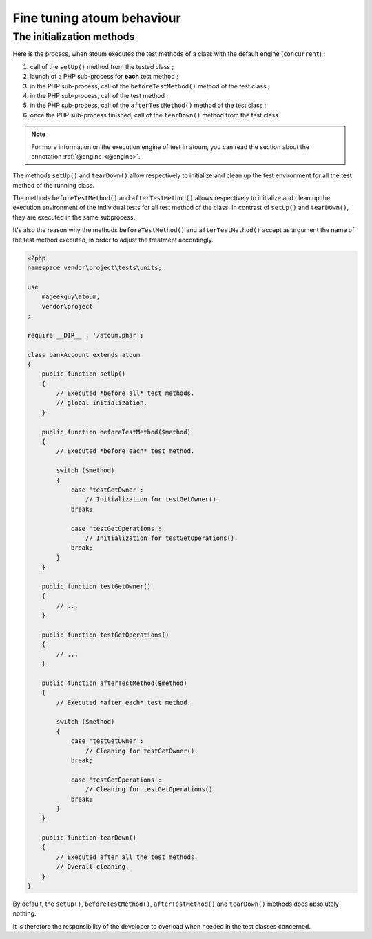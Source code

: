 .. _fine_tuning:

Fine tuning atoum behaviour
###########################


.. _initialization_method:

The initialization methods
**************************

Here is the process, when atoum executes the test methods of a class with the default engine (``concurrent``) :

#. call of the ``setUp()`` method from the tested class ;
#. launch of a PHP sub-process for **each** test method ;
#. in the PHP sub-process, call of the ``beforeTestMethod()`` method of the test class ;
#. in the PHP sub-process, call of the test method ;
#. in the PHP sub-process, call of the ``afterTestMethod()`` method of the test class ;
#. once the PHP sub-process finished, call of the ``tearDown()`` method from the test class.

.. note::
   For more information on the execution engine of test in atoum, you can read the section about the annotation :ref:`@engine <@engine>`.

The methods ``setUp()`` and ``tearDown()`` allow respectively to initialize and clean up the test environment for all the test method of the running class.

The methods ``beforeTestMethod()`` and ``afterTestMethod()`` allows respectively to initialize and clean up the execution environment of the individual tests for all test method of the class. In contrast of ``setUp()`` and ``tearDown()``, they are executed in the same subprocess.

It's also the reason why the methods  ``beforeTestMethod()`` and ``afterTestMethod()`` accept as argument the name of the test method executed, in order to adjust the treatment accordingly.

.. code-block:: php

   <?php
   namespace vendor\project\tests\units;

   use
       mageekguy\atoum,
       vendor\project
   ;

   require __DIR__ . '/atoum.phar';

   class bankAccount extends atoum
   {
       public function setUp()
       {
           // Executed *before all* test methods.
           // global initialization.
       }

       public function beforeTestMethod($method)
       {
           // Executed *before each* test method.

           switch ($method)
           {
               case 'testGetOwner':
                   // Initialization for testGetOwner().
               break;

               case 'testGetOperations':
                   // Initialization for testGetOperations().
               break;
           }
       }

       public function testGetOwner()
       {
           // ...
       }

       public function testGetOperations()
       {
           // ...
       }

       public function afterTestMethod($method)
       {
           // Executed *after each* test method.

           switch ($method)
           {
               case 'testGetOwner':
                   // Cleaning for testGetOwner().
               break;

               case 'testGetOperations':
                   // Cleaning for testGetOperations().
               break;
           }
       }

       public function tearDown()
       {
           // Executed after all the test methods.
           // Overall cleaning.
       }
   }

By default, the ``setUp()``, ``beforeTestMethod()``, ``afterTestMethod()`` and ``tearDown()`` methods does absolutely nothing.

It is therefore the responsibility of the developer to overload when needed in the test classes concerned.
